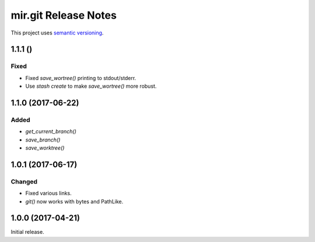 mir.git Release Notes
=====================

This project uses `semantic versioning <http://semver.org/>`_.

1.1.1 ()
--------

Fixed
^^^^^

- Fixed `save_wortree()` printing to stdout/stderr.
- Use `stash create` to make `save_wortree()` more robust.

1.1.0 (2017-06-22)
------------------

Added
^^^^^

- `get_current_branch()`
- `save_branch()`
- `save_worktree()`

1.0.1 (2017-06-17)
------------------

Changed
^^^^^^^

- Fixed various links.
- `git()` now works with bytes and PathLike.

1.0.0 (2017-04-21)
------------------

Initial release.
